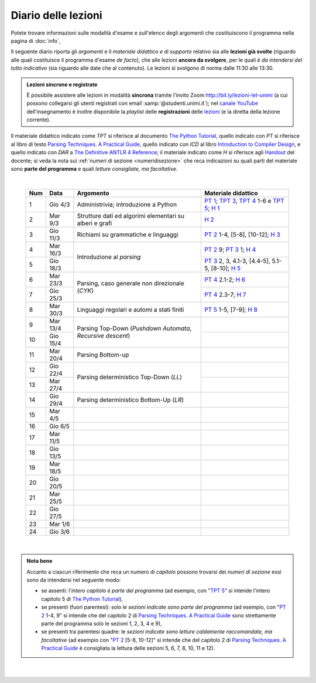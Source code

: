 Diario delle lezioni
====================

Potete trovare informazioni sulle modalità d'esame e sull'elenco degli argomenti
che costituiscono il programma nella pagina di :doc:`info`,

Il seguente diario riporta gli *argomenti* e il *materiale didattico e di
supporto* relativo sia alle **lezioni già svolte** (riguardo alle quali
costituisce il programma d'esame *de facto*), che alle lezioni **ancora da
svolgere**, per le quali è *da intendersi del tutto indicativo* (sia riguardo
alle date che al contenuto). Le lezioni si svolgono di norma dalle 11:30 alle
13:30.

.. admonition:: Lezioni sincrone e registrate
   :class: alert alert-secondary

   È possibile assistere alle lezioni in modalità **sincrona** tramite l'invito
   Zoom `http://bit.ly/lezioni-let-unimi <http://bit.ly/lezioni-let-unimi>`__
   (a cui possono collegarsi gli utenti registrati con email
   :samp:`@studenti.unimi.it`); nel `canale YouTube <http://bit.ly/3cB9snQ>`__
   dell'insegnamento è inoltre disponibile la *playlist* delle **registrazioni**
   delle `lezioni <http://bit.ly/3seGlhb>`__ (e la diretta della lezione
   corrente).

Il materiale didattico indicato come *TPT* si riferisce al documento `The Python
Tutorial <https://docs.python.org/3/tutorial/index.html>`_, quello indicato con
*PT* si riferisce al libro di testo `Parsing Techniques. A Practical Guide
<https://doi.org/10.1007/978-0-387-68954-8>`_, quello indicato con *ICD* al
libro `Introduction to Compiler Design
<https://doi.org/10.1007/978-3-319-66966-3>`__, e quello indicato con *DAR* a
`The Definitive ANTLR 4 Reference
<https://pragprog.com/book/tpantlr2/the-definitive-antlr-4-reference>`__; il
materiale indicato come *H* si riferisce agli `Handout
<https://github.com/let-unimi/handouts/>`__ del docente; si veda la nota sui
:ref:`numeri di sezione <numeridisezione>` che reca indicazioni su quali parti
del materiale sono **parte del programma** e quali *letture consigliate, ma
facoltative*.

|

  .. table::

    +-------+------------+--------------------------------------------------------------+---------------------------------------------------------------------+
    | Num   | Data       | Argomento                                                    | Materiale didattico                                                 |
    +=======+============+==============================================================+=====================================================================+
    | 1     | Gio  4/3   | Administrivia; introduzione a Python                         | `PT 1`_; `TPT 3`_, `TPT 4`_ 1-6 e `TPT 5`_; `H 1`_                  |
    +-------+------------+--------------------------------------------------------------+---------------------------------------------------------------------+
    | 2     | Mar  9/3   | Strutture dati ed algorimi elementari su alberi e grafi      | `H 2`_                                                              |
    +-------+------------+--------------------------------------------------------------+---------------------------------------------------------------------+
    | 3     | Gio 11/3   | Richiami su grammatiche e linguaggi                          | `PT 2`_ 1-4, [5-8], [10-12]; `H 3`_                                 |
    +-------+------------+--------------------------------------------------------------+---------------------------------------------------------------------+
    | 4     | Mar 16/3   |                                                              | `PT 2`_ 9; `PT 3`_ 1; `H 4`_                                        |
    +-------+------------+ Introduzione al *parsing*                                    +---------------------------------------------------------------------+
    | 5     | Gio 18/3   |                                                              | `PT 3`_ 2, 3, 4.1-3, [4.4-5], 5.1-5, [8-10]; `H 5`_                 |
    +-------+------------+--------------------------------------------------------------+---------------------------------------------------------------------+
    | 6     | Mar 23/3   |                                                              | `PT 4`_ 2.1-2; `H 6`_                                               |
    +-------+------------+ Parsing, caso generale non direzionale (*CYK*)               +---------------------------------------------------------------------+
    | 7     | Gio 25/3   |                                                              | `PT 4`_ 2.3-7; `H 7`_                                               |
    +-------+------------+--------------------------------------------------------------+---------------------------------------------------------------------+
    | 8     | Mar 30/3   | Linguaggi regolari e automi a stati finiti                   | `PT 5`_ 1-5, [7-9]; `H 8`_                                          |
    +-------+------------+--------------------------------------------------------------+---------------------------------------------------------------------+
    | 9     | Mar 13/4   |                                                              |                                                                     |
    +-------+------------+ Parsing Top-Down (*Pushdown Automata*, *Recursive descent*)  +---------------------------------------------------------------------+
    | 10    | Gio 15/4   |                                                              |                                                                     |
    +-------+------------+--------------------------------------------------------------+---------------------------------------------------------------------+
    | 11    | Mar 20/4   | Parsing Bottom-up                                            |                                                                     |
    +-------+------------+--------------------------------------------------------------+---------------------------------------------------------------------+
    | 12    | Gio 22/4   |                                                              |                                                                     |
    +-------+------------+ Parsing deterministico Top-Down (*LL*)                       +---------------------------------------------------------------------+
    | 13    | Mar 27/4   |                                                              |                                                                     |
    +-------+------------+--------------------------------------------------------------+---------------------------------------------------------------------+
    | 14    | Gio 29/4   | Parsing deterministico Bottom-Up (*LR*)                      |                                                                     |
    +-------+------------+--------------------------------------------------------------+---------------------------------------------------------------------+
    | 15    | Mar  4/5   |                                                              |                                                                     |
    +-------+------------+--------------------------------------------------------------+---------------------------------------------------------------------+
    | 16    | Gio  6/5   |                                                              |                                                                     |
    +-------+------------+--------------------------------------------------------------+---------------------------------------------------------------------+
    | 17    | Mar 11/5   |                                                              |                                                                     |
    +-------+------------+--------------------------------------------------------------+---------------------------------------------------------------------+
    | 18    | Gio 13/5   |                                                              |                                                                     |
    +-------+------------+--------------------------------------------------------------+---------------------------------------------------------------------+
    | 19    | Mar 18/5   |                                                              |                                                                     |
    +-------+------------+--------------------------------------------------------------+---------------------------------------------------------------------+
    | 20    | Gio 20/5   |                                                              |                                                                     |
    +-------+------------+--------------------------------------------------------------+---------------------------------------------------------------------+
    | 21    | Mar 25/5   |                                                              |                                                                     |
    +-------+------------+--------------------------------------------------------------+---------------------------------------------------------------------+
    | 22    | Gio 27/5   |                                                              |                                                                     |
    +-------+------------+--------------------------------------------------------------+---------------------------------------------------------------------+
    | 23    | Mar  1/6   |                                                              |                                                                     |
    +-------+------------+--------------------------------------------------------------+---------------------------------------------------------------------+
    | 24    | Gio  3/6   |                                                              |                                                                     |
    +-------+------------+--------------------------------------------------------------+---------------------------------------------------------------------+

|

.. admonition:: Nota bene
  :class: alert alert-secondary

  Accanto a ciascun riferimento che reca un numero di *capitolo* possono trovarsi
  dei *numeri di sezione* essi sono da intendersi nel seguente modo:

  .. _numeridisezione:

  * se assenti: l'*intero capitolo è parte del programma* (ad esempio, con "`TPT 5`_" si intende
    l'intero capitolo 5 di `The Python Tutorial`_),

  * se presenti (fuori parentesi): solo *le sezioni indicate sono parte del programma* (ad esempio,
    con "`PT 2`_ 1-4, 9" si intende che del capitolo 2 di `Parsing Techniques. A Practical Guide`_
    sono strettamente parte del programma solo le sezioni 1, 2, 3, 4 e 9),

  * se presenti tra parentesi quadre: le  *sezioni indicate sono letture caldamente raccomandate,
    ma facoltative* (ad esempio con "`PT 2`_ [5-8, 10-12]" si intende che del capitolo 2 di
    `Parsing Techniques. A Practical Guide`_ è consigliata la lettura delle sezioni 5, 6, 7, 8,
    10, 11 e 12).

|

  .. _H 1: https://github.com/let-unimi/handouts/blob/f5ee884bd5ae4b7846eb5eb6b3b16879ae6aad95/L01.ipynb
  .. _H 2: https://github.com/let-unimi/handouts/blob/500cafd2acc199a2115c6009ddacd7d05f317094/L02.ipynb
  .. _H 3: https://github.com/let-unimi/handouts/blob/88c5c6d4a88ebccbd741b7f67d0bae75ca3a5b49/L03.ipynb
  .. _H 4: https://github.com/let-unimi/handouts/blob/38b08aa519a8ac6a77cdcd3ea61e025450cf23a8/L04.ipynb
  .. _H 5: https://github.com/let-unimi/handouts/blob/39b69b9faca50a48179925067206ee0310c66642/L05.ipynb
  .. _H 6: https://github.com/let-unimi/handouts/blob/58d1ce62e448feb966cd9bb1c0b37120d415a018/L06.ipynb
  .. _H 7: https://github.com/let-unimi/handouts/blob/732da9c5ccbac86da28b400f98674c43c7c92273/L07.ipynb
  .. _H 8: https://github.com/let-unimi/handouts/blob/718a867b221fe03eac1d23c736f9f3e17b547a8e/L08.ipynb

  .. _PT 1: https://link.springer.com/content/pdf/10.1007%2F978-0-387-68954-8_1.pdf
  .. _PT 2: https://link.springer.com/content/pdf/10.1007%2F978-0-387-68954-8_2.pdf
  .. _PT 3: https://link.springer.com/content/pdf/10.1007%2F978-0-387-68954-8_3.pdf
  .. _PT 4: https://link.springer.com/content/pdf/10.1007%2F978-0-387-68954-8_4.pdf
  .. _PT 5: https://link.springer.com/content/pdf/10.1007%2F978-0-387-68954-8_5.pdf
  .. _PT 6: https://link.springer.com/content/pdf/10.1007%2F978-0-387-68954-8_6.pdf
  .. _PT 7: https://link.springer.com/content/pdf/10.1007%2F978-0-387-68954-8_7.pdf
  .. _PT 8: https://link.springer.com/content/pdf/10.1007%2F978-0-387-68954-8_8.pdf
  .. _PT 9: https://link.springer.com/content/pdf/10.1007%2F978-0-387-68954-8_9.pdf

  .. _TPT 3: https://docs.python.org/3/tutorial/introduction.html
  .. _TPT 4: https://docs.python.org/3/tutorial/controlflow.html
  .. _TPT 5: https://docs.python.org/3/tutorial/datastructures.html
  .. _TPT 9: https://docs.python.org/3/tutorial/classes.html
